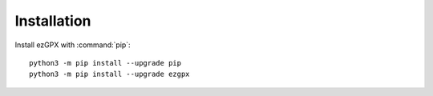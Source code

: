 Installation
============

Install ezGPX with :command:`pip`::

    python3 -m pip install --upgrade pip
    python3 -m pip install --upgrade ezgpx